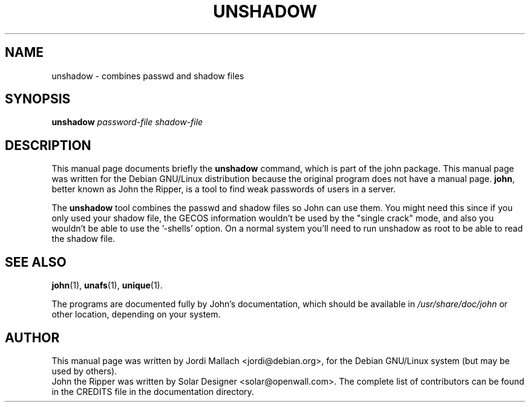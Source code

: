 .\"                                      Hey, EMACS: -*- nroff -*-
.\"
.\" unshadow.1 is copyright 1999-2001 by
.\" Jordi Mallach <jordi@debian.org>
.\" This is free documentation, see the latest version of the GNU General
.\" Public License for copying conditions. There is NO warranty.
.TH UNSHADOW 1 "June 03, 2004" john
.\" Please adjust this date whenever revising the manpage.
.SH NAME
unshadow \- combines passwd and shadow files
.SH SYNOPSIS
.B unshadow
\fIpassword-file shadow-file\fP
.SH DESCRIPTION
This manual page documents briefly the
.B unshadow
command, which is part of the john package.
This manual page was written for the Debian GNU/Linux distribution
because the original program does not have a manual page.
\fBjohn\fP, better known as John the Ripper, is a tool to find weak
passwords of users in a server.
.PP 
The \fBunshadow\fP tool combines the passwd and shadow files so John can
use them. You might need this since if you only used your shadow file, the
GECOS information wouldn't be used by the "single crack" mode, and also you
wouldn't be able to use the '\-shells' option. On a normal system you'll need
to run unshadow as root to be able to read the shadow file.
.SH SEE ALSO
.BR john (1),
.BR unafs (1),
.BR unique (1).
.PP
The programs are documented fully by John's documentation,
which should be available in \fI/usr/share/doc/john\fP or other
location, depending on your system.
.SH AUTHOR
This manual page was written by Jordi Mallach <jordi@debian.org>,
for the Debian GNU/Linux system (but may be used by others).
.br
John the Ripper was written by Solar Designer
<solar@openwall.com>. The complete list of contributors can be found in
the CREDITS file in the documentation directory.
